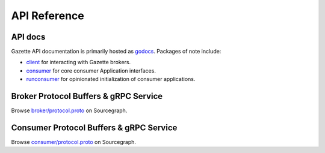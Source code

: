 API Reference
=================

API docs
---------

Gazette API documentation is primarily hosted as godocs_. Packages of note include:

- client_ for interacting with Gazette brokers.
- consumer_ for core consumer Application interfaces.
- runconsumer_ for opinionated initialization of consumer applications.

.. _godocs:      https://godoc.org/go.gazette.dev/core
.. _client:      https://godoc.org/go.gazette.dev/core/broker/client
.. _consumer:    https://godoc.org/go.gazette.dev/core/consumer
.. _runconsumer: https://godoc.org/go.gazette.dev/core/mainboilerplate/runconsumer

Broker Protocol Buffers & gRPC Service
---------------------------------------

Browse `broker/protocol.proto`_ on Sourcegraph.

.. _broker/protocol.proto: https://sourcegraph.com/github.com/gazette/core/-/blob/broker/protocol/protocol.proto

Consumer Protocol Buffers & gRPC Service
-----------------------------------------

Browse `consumer/protocol.proto`_ on Sourcegraph.

.. _consumer/protocol.proto: https://sourcegraph.com/github.com/gazette/core/-/blob/consumer/protocol/protocol.proto
